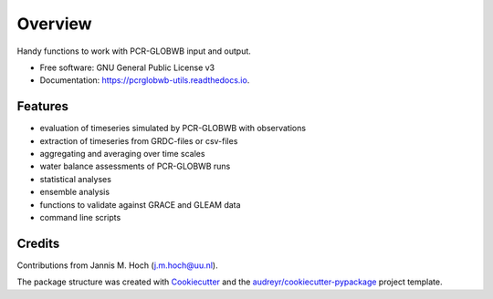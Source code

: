 ===============
Overview
===============


.. image:: https://img.shields.io/pypi/v/pcrglobwb_utils.svg
        :target: https://pypi.python.org/pypi/pcrglobwb_utils

.. image:: https://img.shields.io/travis/JannisHoch/pcrglobwb_utils.svg
        :target: https://travis-ci.com/JannisHoch/pcrglobwb_utils

.. image:: https://readthedocs.org/projects/pcrglobwb-utils/badge/?version=latest
        :target: https://pcrglobwb-utils.readthedocs.io/en/latest/?badge=latest
        :alt: Documentation Status

.. image:: https://zenodo.org/badge/DOI/10.5281/zenodo.3725813.svg
   :target: https://doi.org/10.5281/zenodo.3725813
   :alt: DOI

.. image:: https://img.shields.io/badge/License-GPLv3-blue.svg
   :target: https://www.gnu.org/licenses/gpl-3.0
   :alt: License

.. image:: https://codecov.io/gh/JannisHoch/pcrglobwb_utils/branch/dev/graph/badge.svg?token=61HVIA952S
   :target: https://codecov.io/gh/JannisHoch/pcrglobwb_utils
   :alt: Codecov
 



Handy functions to work with PCR-GLOBWB input and output.


* Free software: GNU General Public License v3
* Documentation: https://pcrglobwb-utils.readthedocs.io.


Features
--------

* evaluation of timeseries simulated by PCR-GLOBWB with observations
* extraction of timeseries from GRDC-files or csv-files
* aggregating and averaging over time scales
* water balance assessments of PCR-GLOBWB runs
* statistical analyses
* ensemble analysis
* functions to validate against GRACE and GLEAM data
* command line scripts

Credits
-------

Contributions from Jannis M. Hoch (j.m.hoch@uu.nl).

The package structure was created with Cookiecutter_ and the `audreyr/cookiecutter-pypackage`_ project template.

.. _Cookiecutter: https://github.com/audreyr/cookiecutter
.. _`audreyr/cookiecutter-pypackage`: https://github.com/audreyr/cookiecutter-pypackage
